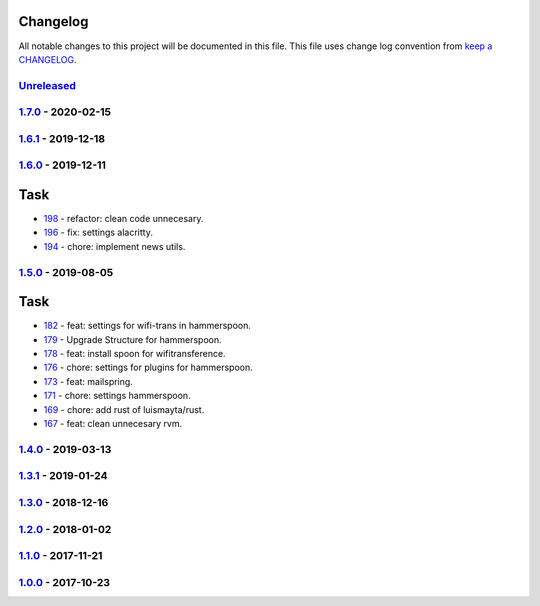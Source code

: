 Changelog
---------

All notable changes to this project will be documented in this file.
This file uses change log convention from `keep a CHANGELOG`_.


`Unreleased`_
+++++++++++++

`1.7.0`_ - 2020-02-15
++++++++++++++++++++++

`1.6.1`_ - 2019-12-18
++++++++++++++++++++++

`1.6.0`_ - 2019-12-11
++++++++++++++++++++++

Task
----

- `198 <198>`_ - refactor: clean code unnecesary.
- `196 <196>`_ - fix: settings alacritty.
- `194 <194>`_ - chore: implement news utils.


`1.5.0`_ - 2019-08-05
++++++++++++++++++++++

Task
----

- `182 <182>`_ - feat: settings for wifi-trans in hammerspoon.
- `179 <179>`_ - Upgrade Structure for hammerspoon.
- `178 <178>`_ - feat: install spoon for wifitransference.
- `176 <176>`_ - chore: settings for plugins for hammerspoon.
- `173 <173>`_ - feat: mailspring.
- `171 <171>`_ - chore: settings hammerspoon.
- `169 <169>`_ - chore: add rust of luismayta/rust.
- `167 <167>`_ - feat: clean unnecesary rvm.

`1.4.0`_ - 2019-03-13
++++++++++++++++++++++

`1.3.1`_ - 2019-01-24
++++++++++++++++++++++


`1.3.0`_ - 2018-12-16
++++++++++++++++++++++


`1.2.0`_ - 2018-01-02
++++++++++++++++++++++


`1.1.0`_ - 2017-11-21
++++++++++++++++++++++


`1.0.0`_ - 2017-10-23
++++++++++++++++++++++


.. _`Unreleased`: https://github.com/luismayta/dotfiles/compare/1.7.0...HEAD
.. _`1.7.0`: https://github.com/luismayta/dotfiles/compare/1.6.1...1.7.0
.. _`1.6.1`: https://github.com/luismayta/dotfiles/compare/1.6.0...1.6.1
.. _`1.6.0`: https://github.com/luismayta/dotfiles/compare/1.5.0...1.6.0
.. _`1.5.0`: https://github.com/luismayta/dotfiles/compare/1.4.0...1.5.0
.. _`1.4.0`: https://github.com/luismayta/dotfiles/compare/1.3.1...1.4.0
.. _`1.3.1`: https://github.com/luismayta/dotfiles/compare/1.3.0...1.3.1
.. _`1.3.0`: https://github.com/luismayta/dotfiles/compare/1.2.0...1.3.0
.. _`1.2.0`: https://github.com/luismayta/dotfiles/compare/1.1.0...1.2.0
.. _`1.1.0`: https://github.com/luismayta/dotfiles/compare/1.0.0...1.1.0
.. _`1.0.0`: https://github.com/luismayta/dotfiles/compare/0.0.0...1.0.0

.. _`keep a CHANGELOG`: http://keepachangelog.com/en/0.3.0/

